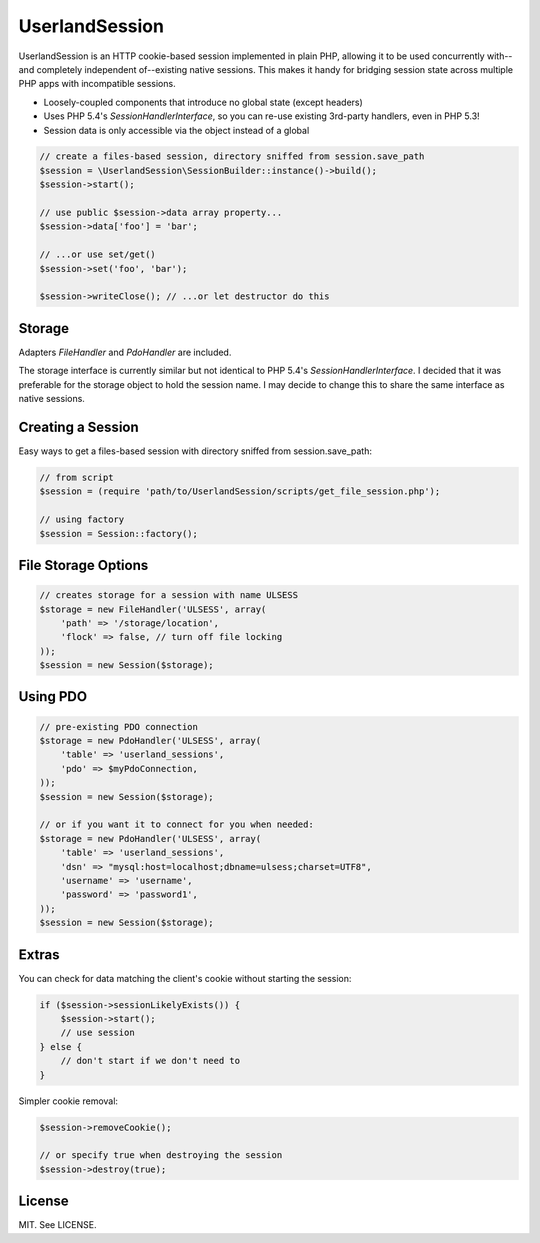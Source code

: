 UserlandSession
===============

.. image:: https://travis-ci.org/mrclay/UserlandSession.png?branch=master
  :target: https://travis-ci.org/mrclay/UserlandSession

UserlandSession is an HTTP cookie-based session implemented in plain PHP, allowing it to be used concurrently with--and
completely independent of--existing native sessions. This makes it handy for bridging session state across
multiple PHP apps with incompatible sessions.

- Loosely-coupled components that introduce no global state (except headers)
- Uses PHP 5.4's `SessionHandlerInterface`, so you can re-use existing 3rd-party handlers, even in PHP 5.3!
- Session data is only accessible via the object instead of a global

.. code-block:: php

    // create a files-based session, directory sniffed from session.save_path
    $session = \UserlandSession\SessionBuilder::instance()->build();
    $session->start();

    // use public $session->data array property...
    $session->data['foo'] = 'bar';

    // ...or use set/get()
    $session->set('foo', 'bar');

    $session->writeClose(); // ...or let destructor do this

Storage
-------

Adapters `FileHandler` and `PdoHandler` are included.

The storage interface is currently similar but not identical to PHP 5.4's `SessionHandlerInterface`. I decided
that it was preferable for the storage object to hold the session name. I may decide to change this to share
the same interface as native sessions.

Creating a Session
------------------

Easy ways to get a files-based session with directory sniffed from session.save_path:

.. code-block:: php

    // from script
    $session = (require 'path/to/UserlandSession/scripts/get_file_session.php');

    // using factory
    $session = Session::factory();

File Storage Options
--------------------

.. code-block:: php

    // creates storage for a session with name ULSESS
    $storage = new FileHandler('ULSESS', array(
        'path' => '/storage/location',
        'flock' => false, // turn off file locking
    ));
    $session = new Session($storage);

Using PDO
---------

.. code-block:: php

    // pre-existing PDO connection
    $storage = new PdoHandler('ULSESS', array(
        'table' => 'userland_sessions',
        'pdo' => $myPdoConnection,
    ));
    $session = new Session($storage);

    // or if you want it to connect for you when needed:
    $storage = new PdoHandler('ULSESS', array(
        'table' => 'userland_sessions',
        'dsn' => "mysql:host=localhost;dbname=ulsess;charset=UTF8",
        'username' => 'username',
        'password' => 'password1',
    ));
    $session = new Session($storage);


Extras
------

You can check for data matching the client's cookie without starting the session:

.. code-block:: php

    if ($session->sessionLikelyExists()) {
        $session->start();
        // use session
    } else {
        // don't start if we don't need to
    }

Simpler cookie removal:

.. code-block:: php

    $session->removeCookie();

    // or specify true when destroying the session
    $session->destroy(true);

License
-------

MIT. See LICENSE.
